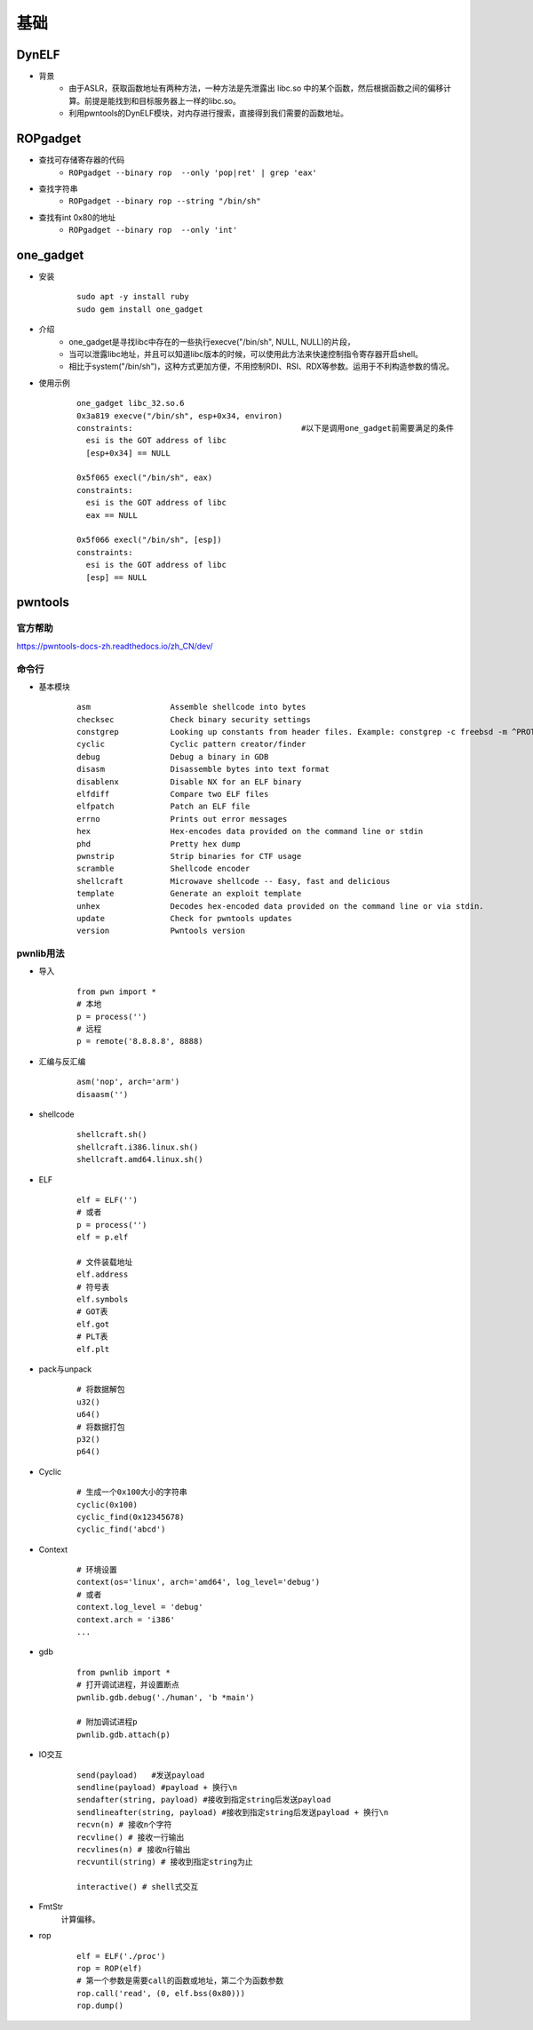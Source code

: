 ﻿基础
========================================

DynELF
----------------------------------------
+ 背景
	- 由于ASLR，获取函数地址有两种方法，一种方法是先泄露出 libc.so 中的某个函数，然后根据函数之间的偏移计算。前提是能找到和目标服务器上一样的libc.so。
	- 利用pwntools的DynELF模块，对内存进行搜索，直接得到我们需要的函数地址。

ROPgadget
----------------------------------------
+ 查找可存储寄存器的代码
	- ``ROPgadget --binary rop  --only 'pop|ret' | grep 'eax'``
+ 查找字符串
	- ``ROPgadget --binary rop --string "/bin/sh"``
+ 查找有int 0x80的地址
	- ``ROPgadget --binary rop  --only 'int'``

one_gadget
----------------------------------------
+ 安装
	::
	
		
		sudo apt -y install ruby
		sudo gem install one_gadget
+ 介绍
	- one_gadget是寻找libc中存在的一些执行execve("/bin/sh", NULL, NULL)的片段，
	- 当可以泄露libc地址，并且可以知道libc版本的时候，可以使用此方法来快速控制指令寄存器开启shell。
	- 相比于system("/bin/sh")，这种方式更加方便，不用控制RDI、RSI、RDX等参数。运用于不利构造参数的情况。
+ 使用示例
	::
	
		one_gadget libc_32.so.6 
		0x3a819 execve("/bin/sh", esp+0x34, environ)
		constraints:					#以下是调用one_gadget前需要满足的条件
		  esi is the GOT address of libc
		  [esp+0x34] == NULL

		0x5f065 execl("/bin/sh", eax)
		constraints:
		  esi is the GOT address of libc
		  eax == NULL

		0x5f066 execl("/bin/sh", [esp])
		constraints:
		  esi is the GOT address of libc
		  [esp] == NULL

pwntools
----------------------------------------

官方帮助
~~~~~~~~~~~~~~~~~~~~~~~~~~~~~~~~~~~~~~~~
https://pwntools-docs-zh.readthedocs.io/zh_CN/dev/

命令行
~~~~~~~~~~~~~~~~~~~~~~~~~~~~~~~~~~~~~~~~
- 基本模块
	::
	
		asm                 Assemble shellcode into bytes
		checksec            Check binary security settings
		constgrep           Looking up constants from header files. Example: constgrep -c freebsd -m ^PROT_ '3 + 4'
		cyclic              Cyclic pattern creator/finder
		debug               Debug a binary in GDB
		disasm              Disassemble bytes into text format
		disablenx           Disable NX for an ELF binary
		elfdiff             Compare two ELF files
		elfpatch            Patch an ELF file
		errno               Prints out error messages
		hex                 Hex-encodes data provided on the command line or stdin
		phd                 Pretty hex dump
		pwnstrip            Strip binaries for CTF usage
		scramble            Shellcode encoder
		shellcraft          Microwave shellcode -- Easy, fast and delicious
		template            Generate an exploit template
		unhex               Decodes hex-encoded data provided on the command line or via stdin.
		update              Check for pwntools updates
		version             Pwntools version

pwnlib用法
~~~~~~~~~~~~~~~~~~~~~~~~~~~~~~~~~~~~~~~~
- 导入
	::
	
		from pwn import *
		# 本地
		p = process('')
		# 远程
		p = remote('8.8.8.8', 8888)
- 汇编与反汇编
	::
	
		asm('nop', arch='arm')
		disaasm('')
- shellcode
	::
	
		shellcraft.sh()
		shellcraft.i386.linux.sh()
		shellcraft.amd64.linux.sh()
- ELF
	::
	
		elf = ELF('')
		# 或者
		p = process('')
		elf = p.elf

		# 文件装载地址
		elf.address
		# 符号表
		elf.symbols
		# GOT表
		elf.got
		# PLT表
		elf.plt
- pack与unpack
	::
	
		# 将数据解包
		u32()
		u64()
		# 将数据打包
		p32()
		p64()
- Cyclic
	::
	
		# 生成一个0x100大小的字符串
		cyclic(0x100)
		cyclic_find(0x12345678)
		cyclic_find('abcd')
- Context
	::
	
		# 环境设置
		context(os='linux', arch='amd64', log_level='debug')
		# 或者
		context.log_level = 'debug'
		context.arch = 'i386'
		...
- gdb
	::
	
		from pwnlib import *
		# 打开调试进程，并设置断点
		pwnlib.gdb.debug('./human', 'b *main')

		# 附加调试进程p
		pwnlib.gdb.attach(p)
		
- IO交互
	::
	
		send(payload)	#发送payload
		sendline(payload) #payload + 换行\n
		sendafter(string, payload) #接收到指定string后发送payload
		sendlineafter(string, payload) #接收到指定string后发送payload + 换行\n
		recvn(n) # 接收n个字符
		recvline() # 接收一行输出
		recvlines(n) # 接收n行输出
		recvuntil(string) # 接收到指定string为止

		interactive() # shell式交互
- FmtStr
	计算偏移。
- rop
	::
	
		elf = ELF('./proc')
		rop = ROP(elf)
		# 第一个参数是需要call的函数或地址，第二个为函数参数
		rop.call('read', (0, elf.bss(0x80)))
		rop.dump()